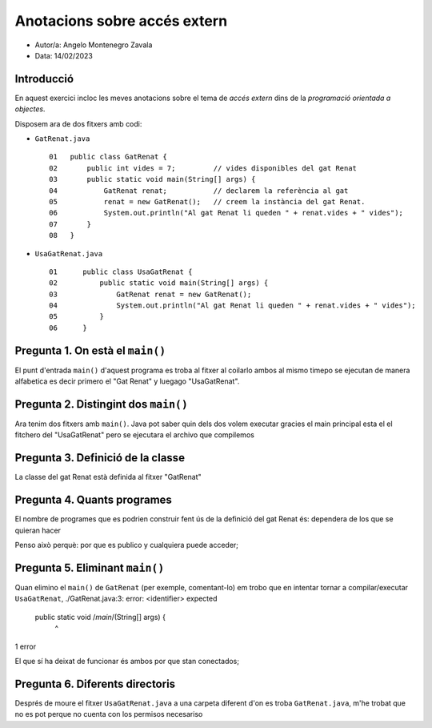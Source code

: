 #############################
Anotacions sobre accés extern
#############################

* Autor/a: Angelo Montenegro Zavala 

* Data: 14/02/2023

Introducció
===========

En aquest exercici incloc les meves anotacions sobre el tema de *accés
extern* dins de la *programació orientada a objectes*.

Disposem ara de dos fitxers amb codi:

* ``GatRenat.java``

  ::

    01   public class GatRenat {
    02       public int vides = 7;         // vides disponibles del gat Renat
    03       public static void main(String[] args) {
    04           GatRenat renat;           // declarem la referència al gat
    05           renat = new GatRenat();   // creem la instància del gat Renat.
    06           System.out.println("Al gat Renat li queden " + renat.vides + " vides");
    07       }
    08   }



* ``UsaGatRenat.java``

  ::

    01      public class UsaGatRenat {
    02          public static void main(String[] args) {
    03              GatRenat renat = new GatRenat();
    04              System.out.println("Al gat Renat li queden " + renat.vides + " vides");
    05          }
    06      }

Pregunta 1. On està el ``main()``
=================================

El punt d'entrada ``main()`` d'aquest programa es troba al fitxer al coilarlo ambos al mismo timepo se ejecutan de manera alfabetica es decir primero el "Gat Renat" y luegago "UsaGatRenat".

Pregunta 2. Distingint dos ``main()``
=====================================

Ara tenim dos fitxers amb ``main()``. Java pot saber quin dels dos volem
executar gracies el main principal esta el el fitchero del "UsaGatRenat" pero se ejecutara el archivo que compilemos 

Pregunta 3. Definició de la classe
==================================

La classe del gat Renat està definida al fitxer "GatRenat"

Pregunta 4. Quants programes
============================

El nombre de programes que es podrien construir fent ús de la definició del gat Renat és: dependera de los que se quieran hacer

Penso això perquè: por que es publico y cualquiera puede acceder;

Pregunta 5. Eliminant ``main()``
================================

Quan elimino el ``main()`` de ``GatRenat`` (per exemple, comentant-lo) em trobo que en intentar
tornar a compilar/executar ``UsaGatRenat``, 
./GatRenat.java:3: error: <identifier> expected
    public static void /*main*/(String[] args) {
                      ^
1 error


El que sí ha deixat de funcionar és ambos por que stan conectados;

Pregunta 6. Diferents directoris
================================

Després de moure el fitxer ``UsaGatRenat.java`` a una carpeta diferent d'on es
troba ``GatRenat.java``, m'he trobat que no es pot perque no cuenta con los permisos necesariso 
